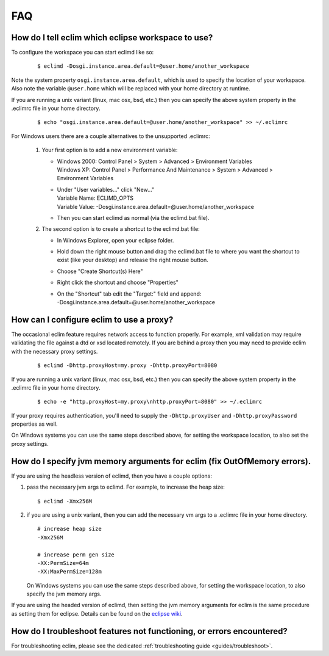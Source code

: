 .. Copyright (C) 2005 - 2009  Eric Van Dewoestine

   This program is free software: you can redistribute it and/or modify
   it under the terms of the GNU General Public License as published by
   the Free Software Foundation, either version 3 of the License, or
   (at your option) any later version.

   This program is distributed in the hope that it will be useful,
   but WITHOUT ANY WARRANTY; without even the implied warranty of
   MERCHANTABILITY or FITNESS FOR A PARTICULAR PURPOSE.  See the
   GNU General Public License for more details.

   You should have received a copy of the GNU General Public License
   along with this program.  If not, see <http://www.gnu.org/licenses/>.

.. _vim/faq:

FAQ
====

.. _eclim_workspace:

How do I tell eclim which eclipse workspace to use?
---------------------------------------------------

To configure the workspace you can start eclimd like so:

  ::

    $ eclimd -Dosgi.instance.area.default=@user.home/another_workspace

Note the system property ``osgi.instance.area.default``, which is used to
specify the location of your workspace.  Also note the variable
``@user.home`` which will be replaced with your home directory at runtime.

If you are running a unix variant (linux, mac osx, bsd, etc.) then you
can specify the above system property in the .eclimrc file in your home
directory.

  ::

    $ echo "osgi.instance.area.default=@user.home/another_workspace" >> ~/.eclimrc

For Windows users there are a couple alternatives to the unsupported
.eclimrc:

  1. Your first option is to add a new environment variable:

     - | Windows 2000: Control Panel > System > Advanced > Environment Variables
       | Windows XP: Control Panel > Performance And Maintenance > System >
         Advanced > Environment Variables
     - | Under "User variables..." click "New..."
       | Variable Name: ECLIMD_OPTS
       | Variable Value: -Dosgi.instance.area.default=\@user.home/another_workspace

     - Then you can start eclimd as normal (via the eclimd.bat file).

  2. The second option is to create a shortcut to the eclimd.bat file:

     - In Windows Explorer, open your eclipse folder.
     - Hold down the right mouse button and drag the eclimd.bat file to where
       you want the shortcut to exist (like your desktop) and release the
       right mouse button.
     - Choose "Create Shortcut(s) Here"
     - Right click the shortcut and choose "Properties"
     - | On the "Shortcut" tab edit the "Target:" field and append:
       | -Dosgi.instance.area.default=\@user.home/another_workspace


.. _eclim_proxy:

How can I configure eclim to use a proxy?
-----------------------------------------

The occasional eclim feature requires network access to function properly.
For example, xml validation may require validating the file against a dtd or
xsd located remotely.  If you are behind a proxy then you may need to provide
eclim with the necessary proxy settings.

  ::

    $ eclimd -Dhttp.proxyHost=my.proxy -Dhttp.proxyPort=8080

If you are running a unix variant (linux, mac osx, bsd, etc.) then you
can specify the above system property in the .eclimrc file in your home
directory.

  ::

    $ echo -e "http.proxyHost=my.proxy\nhttp.proxyPort=8080" >> ~/.eclimrc

If your proxy requires authentication, you'll need to supply the
``-Dhttp.proxyUser`` and ``-Dhttp.proxyPassword`` properties as well.

On Windows systems you can use the same steps described above, for setting
the workspace location, to also set the proxy settings.

.. _eclim_memory:

How do I specify jvm memory arguments for eclim (fix OutOfMemory errors).
-------------------------------------------------------------------------

If you are using the headless version of eclimd, then you have a couple
options:

1. pass the necessary jvm args to eclimd. For example, to increase the heap
   size:

   ::

     $ eclimd -Xmx256M

2. if you are using a unix variant, then you can add the necessary vm args to
   a .eclimrc file in your home directory.

   ::

      # increase heap size
      -Xmx256M

      # increase perm gen size
      -XX:PermSize=64m
      -XX:MaxPermSize=128m

   On Windows systems you can use the same steps described above, for setting
   the workspace location, to also specify the jvm memory args.

If you are using the headed version of eclimd, then setting the jvm memory
arguments for eclim is the same procedure as setting them for eclipse.  Details
can be found on the `eclipse wiki`_.


.. _eclim_troubleshoot:

How do I troubleshoot features not functioning, or errors encountered?
----------------------------------------------------------------------

For troubleshooting eclim, please see the dedicated
:ref:`troubleshooting guide <guides/troubleshoot>`.


.. _eclipse wiki: http://wiki.eclipse.org/Eclipse.ini
